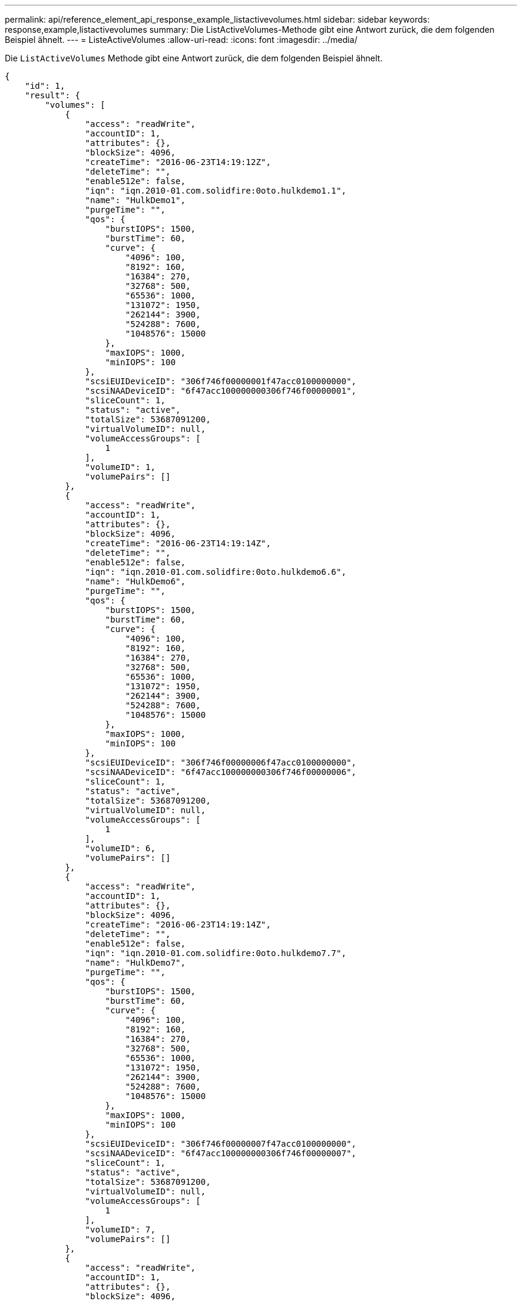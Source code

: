 ---
permalink: api/reference_element_api_response_example_listactivevolumes.html 
sidebar: sidebar 
keywords: response,example,listactivevolumes 
summary: Die ListActiveVolumes-Methode gibt eine Antwort zurück, die dem folgenden Beispiel ähnelt. 
---
= ListeActiveVolumes
:allow-uri-read: 
:icons: font
:imagesdir: ../media/


[role="lead"]
Die `ListActiveVolumes` Methode gibt eine Antwort zurück, die dem folgenden Beispiel ähnelt.

[listing]
----
{
    "id": 1,
    "result": {
        "volumes": [
            {
                "access": "readWrite",
                "accountID": 1,
                "attributes": {},
                "blockSize": 4096,
                "createTime": "2016-06-23T14:19:12Z",
                "deleteTime": "",
                "enable512e": false,
                "iqn": "iqn.2010-01.com.solidfire:0oto.hulkdemo1.1",
                "name": "HulkDemo1",
                "purgeTime": "",
                "qos": {
                    "burstIOPS": 1500,
                    "burstTime": 60,
                    "curve": {
                        "4096": 100,
                        "8192": 160,
                        "16384": 270,
                        "32768": 500,
                        "65536": 1000,
                        "131072": 1950,
                        "262144": 3900,
                        "524288": 7600,
                        "1048576": 15000
                    },
                    "maxIOPS": 1000,
                    "minIOPS": 100
                },
                "scsiEUIDeviceID": "306f746f00000001f47acc0100000000",
                "scsiNAADeviceID": "6f47acc100000000306f746f00000001",
                "sliceCount": 1,
                "status": "active",
                "totalSize": 53687091200,
                "virtualVolumeID": null,
                "volumeAccessGroups": [
                    1
                ],
                "volumeID": 1,
                "volumePairs": []
            },
            {
                "access": "readWrite",
                "accountID": 1,
                "attributes": {},
                "blockSize": 4096,
                "createTime": "2016-06-23T14:19:14Z",
                "deleteTime": "",
                "enable512e": false,
                "iqn": "iqn.2010-01.com.solidfire:0oto.hulkdemo6.6",
                "name": "HulkDemo6",
                "purgeTime": "",
                "qos": {
                    "burstIOPS": 1500,
                    "burstTime": 60,
                    "curve": {
                        "4096": 100,
                        "8192": 160,
                        "16384": 270,
                        "32768": 500,
                        "65536": 1000,
                        "131072": 1950,
                        "262144": 3900,
                        "524288": 7600,
                        "1048576": 15000
                    },
                    "maxIOPS": 1000,
                    "minIOPS": 100
                },
                "scsiEUIDeviceID": "306f746f00000006f47acc0100000000",
                "scsiNAADeviceID": "6f47acc100000000306f746f00000006",
                "sliceCount": 1,
                "status": "active",
                "totalSize": 53687091200,
                "virtualVolumeID": null,
                "volumeAccessGroups": [
                    1
                ],
                "volumeID": 6,
                "volumePairs": []
            },
            {
                "access": "readWrite",
                "accountID": 1,
                "attributes": {},
                "blockSize": 4096,
                "createTime": "2016-06-23T14:19:14Z",
                "deleteTime": "",
                "enable512e": false,
                "iqn": "iqn.2010-01.com.solidfire:0oto.hulkdemo7.7",
                "name": "HulkDemo7",
                "purgeTime": "",
                "qos": {
                    "burstIOPS": 1500,
                    "burstTime": 60,
                    "curve": {
                        "4096": 100,
                        "8192": 160,
                        "16384": 270,
                        "32768": 500,
                        "65536": 1000,
                        "131072": 1950,
                        "262144": 3900,
                        "524288": 7600,
                        "1048576": 15000
                    },
                    "maxIOPS": 1000,
                    "minIOPS": 100
                },
                "scsiEUIDeviceID": "306f746f00000007f47acc0100000000",
                "scsiNAADeviceID": "6f47acc100000000306f746f00000007",
                "sliceCount": 1,
                "status": "active",
                "totalSize": 53687091200,
                "virtualVolumeID": null,
                "volumeAccessGroups": [
                    1
                ],
                "volumeID": 7,
                "volumePairs": []
            },
            {
                "access": "readWrite",
                "accountID": 1,
                "attributes": {},
                "blockSize": 4096,
                "createTime": "2016-06-23T14:19:15Z",
                "deleteTime": "",
                "enable512e": false,
                "iqn": "iqn.2010-01.com.solidfire:0oto.hulkdemo8.8",
                "name": "HulkDemo8",
                "purgeTime": "",
                "qos": {
                    "burstIOPS": 1500,
                    "burstTime": 60,
                    "curve": {
                        "4096": 100,
                        "8192": 160,
                        "16384": 270,
                        "32768": 500,
                        "65536": 1000,
                        "131072": 1950,
                        "262144": 3900,
                        "524288": 7600,
                        "1048576": 15000
                    },
                    "maxIOPS": 1000,
                    "minIOPS": 100
                },
                "scsiEUIDeviceID": "306f746f00000008f47acc0100000000",
                "scsiNAADeviceID": "6f47acc100000000306f746f00000008",
                "sliceCount": 1,
                "status": "active",
                "totalSize": 53687091200,
                "virtualVolumeID": null,
                "volumeAccessGroups": [
                    1
                ],
                "volumeID": 8,
                "volumePairs": []
            },
            {
                "access": "readWrite",
                "accountID": 1,
                "attributes": {},
                "blockSize": 4096,
                "createTime": "2016-06-23T14:19:15Z",
                "deleteTime": "",
                "enable512e": false,
                "iqn": "iqn.2010-01.com.solidfire:0oto.hulkdemo9.9",
                "name": "HulkDemo9",
                "purgeTime": "",
                "qos": {
                    "burstIOPS": 1500,
                    "burstTime": 60,
                    "curve": {
                        "4096": 100,
                        "8192": 160,
                        "16384": 270,
                        "32768": 500,
                        "65536": 1000,
                        "131072": 1950,
                        "262144": 3900,
                        "524288": 7600,
                        "1048576": 15000
                    },
                    "maxIOPS": 1000,
                    "minIOPS": 100
                },
                "scsiEUIDeviceID": "306f746f00000009f47acc0100000000",
                "scsiNAADeviceID": "6f47acc100000000306f746f00000009",
                "sliceCount": 1,
                "status": "active",
                "totalSize": 53687091200,
                "virtualVolumeID": null,
                "volumeAccessGroups": [
                    1
                ],
                "volumeID": 9,
                "volumePairs": []
            },
            {
                "access": "readWrite",
                "accountID": 1,
                "attributes": {},
                "blockSize": 4096,
                "createTime": "2016-06-23T14:19:16Z",
                "deleteTime": "",
                "enable512e": false,
                "iqn": "iqn.2010-01.com.solidfire:0oto.hulkdemo12.12",
                "name": "HulkDemo12",
                "purgeTime": "",
                "qos": {
                    "burstIOPS": 1500,
                    "burstTime": 60,
                    "curve": {
                        "4096": 100,
                        "8192": 160,
                        "16384": 270,
                        "32768": 500,
                        "65536": 1000,
                        "131072": 1950,
                        "262144": 3900,
                        "524288": 7600,
                        "1048576": 15000
                    },
                    "maxIOPS": 1000,
                    "minIOPS": 100
                },
                "scsiEUIDeviceID": "306f746f0000000cf47acc0100000000",
                "scsiNAADeviceID": "6f47acc100000000306f746f0000000c",
                "sliceCount": 1,
                "status": "active",
                "totalSize": 53687091200,
                "virtualVolumeID": null,
                "volumeAccessGroups": [
                    1
                ],
                "volumeID": 12,
                "volumePairs": []
            },
            {
                "access": "readWrite",
                "accountID": 1,
                "attributes": {},
                "blockSize": 4096,
                "createTime": "2016-06-23T14:19:18Z",
                "deleteTime": "",
                "enable512e": false,
                "iqn": "iqn.2010-01.com.solidfire:0oto.hulkdemo16.16",
                "name": "HulkDemo16",
                "purgeTime": "",
                "qos": {
                    "burstIOPS": 1500,
                    "burstTime": 60,
                    "curve": {
                        "4096": 100,
                        "8192": 160,
                        "16384": 270,
                        "32768": 500,
                        "65536": 1000,
                        "131072": 1950,
                        "262144": 3900,
                        "524288": 7600,
                        "1048576": 15000
                    },
                    "maxIOPS": 1000,
                    "minIOPS": 100
                },
                "scsiEUIDeviceID": "306f746f00000010f47acc0100000000",
                "scsiNAADeviceID": "6f47acc100000000306f746f00000010",
                "sliceCount": 1,
                "status": "active",
                "totalSize": 53687091200,
                "virtualVolumeID": null,
                "volumeAccessGroups": [
                    1
                ],
                "volumeID": 16,
                "volumePairs": []
            },
            {
                "access": "readWrite",
                "accountID": 1,
                "attributes": {},
                "blockSize": 4096,
                "createTime": "2016-06-23T14:19:18Z",
                "deleteTime": "",
                "enable512e": false,
                "iqn": "iqn.2010-01.com.solidfire:0oto.hulkdemo17.17",
                "name": "HulkDemo17",
                "purgeTime": "",
                "qos": {
                    "burstIOPS": 1500,
                    "burstTime": 60,
                    "curve": {
                        "4096": 100,
                        "8192": 160,
                        "16384": 270,
                        "32768": 500,
                        "65536": 1000,
                        "131072": 1950,
                        "262144": 3900,
                        "524288": 7600,
                        "1048576": 15000
                    },
                    "maxIOPS": 1000,
                    "minIOPS": 100
                },
                "scsiEUIDeviceID": "306f746f00000011f47acc0100000000",
                "scsiNAADeviceID": "6f47acc100000000306f746f00000011",
                "sliceCount": 1,
                "status": "active",
                "totalSize": 53687091200,
                "virtualVolumeID": null,
                "volumeAccessGroups": [
                    1
                ],
                "volumeID": 17,
                "volumePairs": []
            },
            {
                "access": "readWrite",
                "accountID": 1,
                "attributes": {},
                "blockSize": 4096,
                "createTime": "2016-06-23T14:19:18Z",
                "deleteTime": "",
                "enable512e": false,
                "iqn": "iqn.2010-01.com.solidfire:0oto.hulkdemo18.18",
                "name": "HulkDemo18",
                "purgeTime": "",
                "qos": {
                    "burstIOPS": 1500,
                    "burstTime": 60,
                    "curve": {
                        "4096": 100,
                        "8192": 160,
                        "16384": 270,
                        "32768": 500,
                        "65536": 1000,
                        "131072": 1950,
                        "262144": 3900,
                        "524288": 7600,
                        "1048576": 15000
                    },
                    "maxIOPS": 1000,
                    "minIOPS": 100
                },
                "scsiEUIDeviceID": "306f746f00000012f47acc0100000000",
                "scsiNAADeviceID": "6f47acc100000000306f746f00000012",
                "sliceCount": 1,
                "status": "active",
                "totalSize": 53687091200,
                "virtualVolumeID": null,
                "volumeAccessGroups": [
                    1
                ],
                "volumeID": 18,
                "volumePairs": []
            },
            {
                "access": "readWrite",
                "accountID": 1,
                "attributes": {},
                "blockSize": 4096,
                "createTime": "2016-06-24T15:21:59Z",
                "deleteTime": "",
                "enable512e": true,
                "iqn": "iqn.2010-01.com.solidfire:0oto.bk.24",
                "name": "BK",
                "purgeTime": "",
                "qos": {
                    "burstIOPS": 15000,
                    "burstTime": 60,
                    "curve": {
                        "4096": 100,
                        "8192": 160,
                        "16384": 270,
                        "32768": 500,
                        "65536": 1000,
                        "131072": 1950,
                        "262144": 3900,
                        "524288": 7600,
                        "1048576": 15000
                    },
                    "maxIOPS": 15000,
                    "minIOPS": 50
                },
                "scsiEUIDeviceID": "306f746f00000018f47acc0100000000",
                "scsiNAADeviceID": "6f47acc100000000306f746f00000018",
                "sliceCount": 1,
                "status": "active",
                "totalSize": 10737418240,
                "virtualVolumeID": null,
                "volumeAccessGroups": [],
                "volumeID": 24,
                "volumePairs": [
                    {
                        "clusterPairID": 2,
                        "remoteReplication": {
                            "mode": "Async",
                            "pauseLimit": 3145728000,
                            "remoteServiceID": 14,
                            "resumeDetails": "",
                            "snapshotReplication": {
                                "state": "Idle",
                                "stateDetails": ""
                            },
                            "state": "Active",
                            "stateDetails": ""
                        },
                        "remoteSliceID": 8,
                        "remoteVolumeID": 8,
                        "remoteVolumeName": "PairingDoc",
                        "volumePairUUID": "229fcbf3-2d35-4625-865a-d04bb9455cef"
                    }
                ]
            }
        ]
    }
}
----